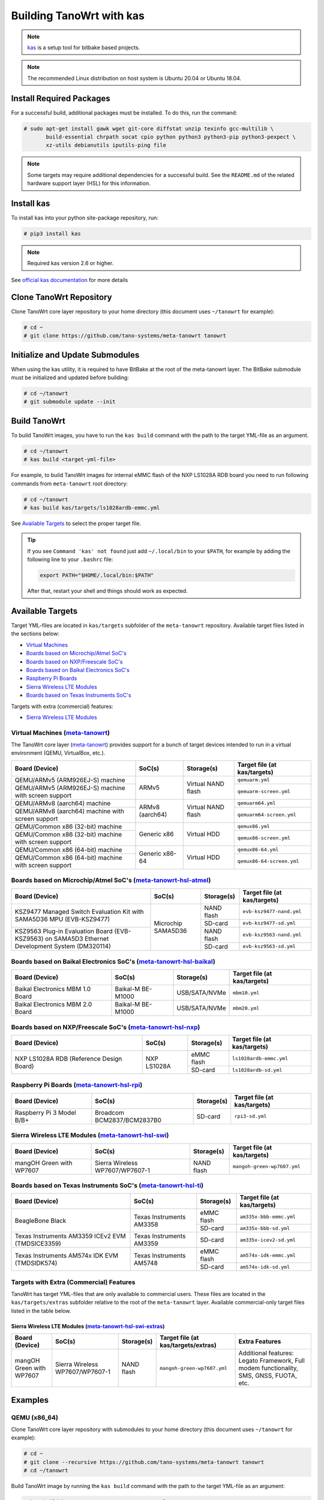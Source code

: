 .. SPDX-License-Identifier: MIT

*************************
Building TanoWrt with kas
*************************

.. note:: `kas <http://github.com/siemens/kas>`_ is a setup tool for
          bitbake based projects.

.. note:: The recommended Linux distribution on host system
          is Ubuntu 20.04 or Ubuntu 18.04.

Install Required Packages
=========================

For a successful build, additional packages must be installed.
To do this, run the command:

.. code-block:: shell

   # sudo apt-get install gawk wget git-core diffstat unzip texinfo gcc-multilib \
          build-essential chrpath socat cpio python python3 python3-pip python3-pexpect \
          xz-utils debianutils iputils-ping file

.. note:: Some targets may require additional dependencies for
          a successful build. See the ``README.md`` of the related
          hardware support layer (HSL) for this information.

Install kas
===========

To install kas into your python site-package repository, run:

.. code-block:: shell

   # pip3 install kas

.. note:: Required kas version 2.6 or higher.

See `official kas documentation <https://kas.readthedocs.io/en/latest/userguide.html#dependencies-installation>`_ for more details

Clone TanoWrt Repository
========================

Clone TanoWrt core layer repository to your home directory (this document uses ``~/tanowrt`` for example):

.. code-block:: shell

   # cd ~
   # git clone https://github.com/tano-systems/meta-tanowrt tanowrt

Initialize and Update Submodules
================================

When using the kas utility, it is required to have BitBake at the root
of the meta-tanowrt layer. The BitBake submodule must be initialized
and updated before building:

.. code-block:: shell

   # cd ~/tanowrt
   # git submodule update --init

Build TanoWrt
=============

To build TanoWrt images, you have to run the ``kas build`` command with the
path to the target YML-file as an argument.

.. code-block:: shell

   # cd ~/tanowrt
   # kas build <target-yml-file>

For example, to build TanoWrt images for internal eMMC flash of the NXP LS1028A RDB board
you need to run following commands from ``meta-tanowrt`` root directory:

.. code-block:: shell

   # cd ~/tanowrt
   # kas build kas/targets/ls1028ardb-emmc.yml

See `Available Targets <targets_>`__ to select the proper target file.

.. tip::

   If you see ``Command 'kas' not found`` just add ``~/.local/bin`` to your ``$PATH``,
   for example by adding the following line to your ``.bashrc`` file:

   .. code-block:: shell

      export PATH="$HOME/.local/bin:$PATH"

   After that, restart your shell and things should work as expected.

.. _targets:

Available Targets
=================

Target YML-files are located in ``kas/targets`` subfolder of the ``meta-tanowrt`` repository.
Available target files listed in the sections below:

- `Virtual Machines <meta-tanowrt_>`__
- `Boards based on Microchip/Atmel SoC's <meta-tanowrt-hsl-atmel_>`__
- `Boards based on NXP/Freescale SoC's <meta-tanowrt-hsl-nxp_>`__
- `Boards based on Baikal Electronics SoC's <meta-tanowrt-hsl-baikal_>`__
- `Raspberry Pi Boards <meta-tanowrt-hsl-rpi_>`__
- `Sierra Wireless LTE Modules <meta-tanowrt-hsl-swi_>`__
- `Boards based on Texas Instruments SoC's <meta-tanowrt-hsl-ti_>`__

Targets with extra (commercial) features:

- `Sierra Wireless LTE Modules <meta-tanowrt-hsl-swi-extras_>`__

.. _meta-tanowrt:

Virtual Machines (`meta-tanowrt <../meta-tanowrt/README.md>`__)
---------------------------------------------------------------

The TanoWrt core layer (`meta-tanowrt <../meta-tanowrt/README.md>`__) provides support for
a bunch of target devices intended to run in a virtual environment (QEMU, VirtualBox, etc.).

+---------------------------------------------------+----------------------------+--------------------+----------------------------------+
|                   Board (Device)                  |           SoC(s)           |     Storage(s)     |   Target file (at kas/targets)   |
+===================================================+============================+====================+==================================+
| QEMU/ARMv5 (ARM926EJ-S) machine                   | ARMv5                      | Virtual NAND flash | ``qemuarm.yml``                  |
+---------------------------------------------------+                            |                    +----------------------------------+
| QEMU/ARMv5 (ARM926EJ-S) machine                   |                            |                    | ``qemuarm-screen.yml``           |
| with screen support                               |                            |                    |                                  |
+---------------------------------------------------+----------------------------+--------------------+----------------------------------+
| QEMU/ARMv8 (aarch64) machine                      | ARMv8 (aarch64)            | Virtual NAND flash | ``qemuarm64.yml``                |
+---------------------------------------------------+                            |                    +----------------------------------+
| QEMU/ARMv8 (aarch64) machine                      |                            |                    | ``qemuarm64-screen.yml``         |
| with screen support                               |                            |                    |                                  |
+---------------------------------------------------+----------------------------+--------------------+----------------------------------+
| QEMU/Common x86 (32-bit) machine                  | Generic x86                | Virtual HDD        | ``qemux86.yml``                  |
+---------------------------------------------------+                            |                    +----------------------------------+
| QEMU/Common x86 (32-bit) machine                  |                            |                    | ``qemux86-screen.yml``           |
| with screen support                               |                            |                    |                                  |
+---------------------------------------------------+----------------------------+--------------------+----------------------------------+
| QEMU/Common x86 (64-bit) machine                  | Generic x86-64             | Virtual HDD        | ``qemux86-64.yml``               |
+---------------------------------------------------+                            |                    +----------------------------------+
| QEMU/Common x86 (64-bit) machine                  |                            |                    | ``qemux86-64-screen.yml``        |
| with screen support                               |                            |                    |                                  |
+---------------------------------------------------+----------------------------+--------------------+----------------------------------+

.. _meta-tanowrt-hsl-atmel:

Boards based on Microchip/Atmel SoC's (`meta-tanowrt-hsl-atmel <../meta-tanowrt-hsl-atmel/README.md>`__)
--------------------------------------------------------------------------------------------------------

+---------------------------------------------------+----------------------------+--------------------+----------------------------------+
|                   Board (Device)                  |           SoC(s)           |     Storage(s)     |   Target file (at kas/targets)   |
+===================================================+============================+====================+==================================+
| KSZ9477 Managed Switch Evaluation Kit with        | Microchip SAMA5D36         | NAND flash         | ``evb-ksz9477-nand.yml``         |
| SAMA5D36 MPU (EVB-KSZ9477)                        |                            |                    |                                  |
|                                                   |                            +--------------------+----------------------------------+
|                                                   |                            | SD-card            | ``evb-ksz9477-sd.yml``           |
|                                                   |                            |                    |                                  |
+---------------------------------------------------+                            +--------------------+----------------------------------+
| KSZ9563 Plug-in Evaluation Board (EVB-KSZ9563)    |                            | NAND flash         | ``evb-ksz9563-nand.yml``         |
| on SAMA5D3 Ethernet Development System (DM320114) |                            |                    |                                  |
|                                                   |                            +--------------------+----------------------------------+
|                                                   |                            | SD-card            | ``evb-ksz9563-sd.yml``           |
|                                                   |                            |                    |                                  |
+---------------------------------------------------+----------------------------+--------------------+----------------------------------+

.. _meta-tanowrt-hsl-baikal:

Boards based on Baikal Electronics SoC's (`meta-tanowrt-hsl-baikal <../meta-tanowrt-hsl-baikal/README.md>`__)
-------------------------------------------------------------------------------------------------------------

+---------------------------------------------------+----------------------------+--------------------+----------------------------------+
|                   Board (Device)                  |           SoC(s)           |     Storage(s)     |   Target file (at kas/targets)   |
+===================================================+============================+====================+==================================+
| Baikal Electronics MBM 1.0 Board                  | Baikal-M BE-M1000          | USB/SATA/NVMe      | ``mbm10.yml``                    |
+---------------------------------------------------+----------------------------+--------------------+----------------------------------+
| Baikal Electronics MBM 2.0 Board                  | Baikal-M BE-M1000          | USB/SATA/NVMe      | ``mbm20.yml``                    |
+---------------------------------------------------+----------------------------+--------------------+----------------------------------+

.. _meta-tanowrt-hsl-nxp:

Boards based on NXP/Freescale SoC's (`meta-tanowrt-hsl-nxp <../meta-tanowrt-hsl-nxp/README.md>`__)
--------------------------------------------------------------------------------------------------

+---------------------------------------------------+----------------------------+--------------------+----------------------------------+
|                   Board (Device)                  |           SoC(s)           |     Storage(s)     |   Target file (at kas/targets)   |
+===================================================+============================+====================+==================================+
| NXP LS1028A RDB                                   | NXP LS1028A                | eMMC flash         | ``ls1028ardb-emmc.yml``          |
| (Reference Design Board)                          |                            +--------------------+----------------------------------+
|                                                   |                            | SD-card            | ``ls1028ardb-sd.yml``            |
+---------------------------------------------------+----------------------------+--------------------+----------------------------------+

.. _meta-tanowrt-hsl-rpi:

Raspberry Pi Boards (`meta-tanowrt-hsl-rpi <../meta-tanowrt-hsl-rpi/README.md>`__)
----------------------------------------------------------------------------------

+---------------------------------------------------+----------------------------+--------------------+----------------------------------+
|                   Board (Device)                  |           SoC(s)           |     Storage(s)     |   Target file (at kas/targets)   |
+===================================================+============================+====================+==================================+
| Raspberry Pi 3 Model B/B+                         | Broadcom BCM2837/BCM2837B0 | SD-card            | ``rpi3-sd.yml``                  |
+---------------------------------------------------+----------------------------+--------------------+----------------------------------+

.. _meta-tanowrt-hsl-swi:

Sierra Wireless LTE Modules (`meta-tanowrt-hsl-swi <../meta-tanowrt-hsl-swi/README.md>`__)
------------------------------------------------------------------------------------------

+---------------------------------------------------+----------------------------+--------------------+----------------------------------+
|                   Board (Device)                  |           SoC(s)           |     Storage(s)     |   Target file (at kas/targets)   |
+===================================================+============================+====================+==================================+
| mangOH Green with WP7607                          | Sierra Wireless            | NAND flash         | ``mangoh-green-wp7607.yml``      |
|                                                   | WP7607/WP7607-1            |                    |                                  |
+---------------------------------------------------+----------------------------+--------------------+----------------------------------+

.. _meta-tanowrt-hsl-ti:

Boards based on Texas Instruments SoC's (`meta-tanowrt-hsl-ti <../meta-tanowrt-hsl-ti/README.md>`__)
----------------------------------------------------------------------------------------------------

+---------------------------------------------------+----------------------------+--------------------+----------------------------------+
|                   Board (Device)                  |           SoC(s)           |     Storage(s)     |   Target file (at kas/targets)   |
+===================================================+============================+====================+==================================+
| BeagleBone Black                                  | Texas Instruments AM3358   | eMMC flash         | ``am335x-bbb-emmc.yml``          |
|                                                   |                            +--------------------+----------------------------------+
|                                                   |                            | SD-card            | ``am335x-bbb-sd.yml``            |
+---------------------------------------------------+----------------------------+--------------------+----------------------------------+
| Texas Instruments AM3359 ICEv2 EVM (TMDSICE3359)  | Texas Instruments AM3359   | SD-card            | ``am335x-icev2-sd.yml``          |
+---------------------------------------------------+----------------------------+--------------------+----------------------------------+
| Texas Instruments AM574x IDK EVM (TMDSIDK574)     | Texas Instruments AM5748   | eMMC flash         | ``am574x-idk-emmc.yml``          |
|                                                   |                            +--------------------+----------------------------------+
|                                                   |                            | SD-card            | ``am574x-idk-sd.yml``            |
+---------------------------------------------------+----------------------------+--------------------+----------------------------------+

Targets with Extra (Commercial) Features
----------------------------------------

TanoWrt has target YML-files that are only available to commercial users. These files
are located in the ``kas/targets/extras`` subfolder relative to the root of the ``meta-tanowrt`` layer. 
Available commercial-only target files listed in the table below.

.. _meta-tanowrt-hsl-swi-extras:

Sierra Wireless LTE Modules (`meta-tanowrt-hsl-swi-extras <../meta-tanowrt-hsl-swi-extras/README.md>`__)
++++++++++++++++++++++++++++++++++++++++++++++++++++++++++++++++++++++++++++++++++++++++++++++++++++++++

+--------------------------+------------------------+------------+-----------------------------------------+--------------------------------------------------+
|      Board (Device)      |         SoC(s)         | Storage(s) |   Target file (at kas/targets/extras)   |                Extra Features                    |
+==========================+========================+============+=========================================+==================================================+
| mangOH Green with WP7607 | Sierra Wireless        | NAND flash | ``mangoh-green-wp7607.yml``             | Additional features: Legato Framework,           |
|                          | WP7607/WP7607-1        |            |                                         | Full modem functionality, SMS, GNSS, FUOTA, etc. |
+--------------------------+------------------------+------------+-----------------------------------------+--------------------------------------------------+

Examples
========

QEMU (x86_64)
-------------

Clone TanoWrt core layer repository with submodules to your home directory (this document uses ``~/tanowrt`` for example):

.. code-block:: shell

   # cd ~
   # git clone --recursive https://github.com/tano-systems/meta-tanowrt tanowrt
   # cd ~/tanowrt

Build TanoWrt image by running the ``kas build`` command with the path to the target YML-file as an argument:

.. code-block:: shell

   # kas build kas/targets/qemux86-64-screen.yml

Run the built image in QEMU:

.. code-block:: shell

   # kas shell -c "DISPLAY=:0 runqemu qemux86-64-screen" kas/targets/qemux86-64-screen.yml

or without graphics:

.. code-block:: shell

   # kas shell -c "runqemu qemux86-64-screen nographics" kas/targets/qemux86-64-screen.yml
